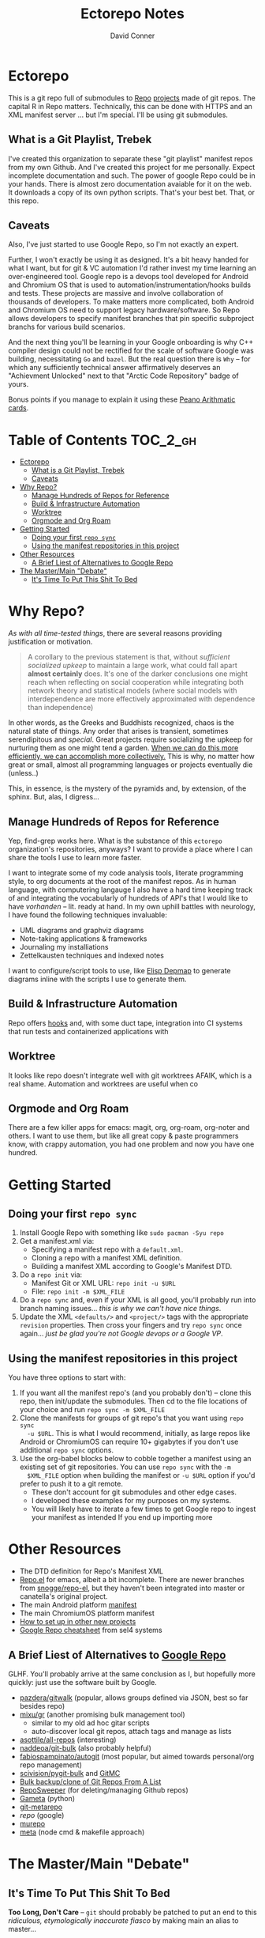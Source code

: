 #+TITLE: Ectorepo Notes
#+AUTHOR: David Conner
#+DESCRIPTION: Git submodules containing Google Repo manifests for a great good.
#+PROPERTY:
#+STARTUP: content
#+OPTIONS: toc:nil

* Ectorepo

This is a git repo full of submodules to [[https://android.googlesource.com/tools/repo][Repo]] [[https://android.googlesource.com/platform/manifest/][projects]] made of git repos. The
capital R in Repo matters. Technically, this can be done with HTTPS and an XML
manifest server ... but I'm special. I'll be using git submodules.

** What is a Git Playlist, Trebek

I've created this organization to separate these "git playlist" manifest repos
from my own Github. And I've created this project for me personally. Expect
incomplete documentation and such. The power of google Repo could be in your
hands. There is almost zero documentation avaiable for it on the web. It
downloads a copy of its own python scripts. That's your best bet. That, or this
repo.

[[file:./img/sean-connery.jpg]]

** Caveats

Also, I've just started to use Google Repo, so I'm not exactly an expert.

Further, I won't exactly be using it as designed. It's a bit heavy handed for
what I want, but for git & VC automation I'd rather invest my time learning an
over-engineered tool. Google repo is a devops tool developed for Android and
Chromium OS that is used to automation/instrumentation/hooks builds and tests.
These projects are massive and involve collaboration of thousands of developers.
To make matters more complicated, both Android and Chromium OS need to support
legacy hardware/software. So Repo allows developers to specify manifest branches
that pin specific subproject branchs for various build scenarios.

And the next thing you'll be learning in your Google onboarding is why C++
compiler design could not be rectified for the scale of software Google was
building, necessitating =Go= and =bazel=. But the real question there is =Why=
-- for which any sufficiently technical answer affirmatively deserves an
"Achievment Unlocked" next to that "Arctic Code Repository" badge of yours.

Bonus points if you manage to explain it using these [[https://www.youtube.com/watch?v=HeQX2HjkcNo][Peano Arithmatic cards]].

* Table of Contents :TOC_2_gh:
- [[#ectorepo][Ectorepo]]
  - [[#what-is-a-git-playlist-trebek][What is a Git Playlist, Trebek]]
  - [[#caveats][Caveats]]
- [[#why-repo][Why Repo?]]
  - [[#manage-hundreds-of-repos-for-reference][Manage Hundreds of Repos for Reference]]
  - [[#build--infrastructure-automation][Build & Infrastructure Automation]]
  - [[#worktree][Worktree]]
  - [[#orgmode-and-org-roam][Orgmode and Org Roam]]
- [[#getting-started][Getting Started]]
  - [[#doing-your-first-repo-sync][Doing your first =repo sync=]]
  - [[#using-the-manifest-repositories-in-this-project][Using the manifest repositories in this project]]
- [[#other-resources][Other Resources]]
  - [[#a-brief-liest-of-alternatives-to-google-repo][A Brief Liest of Alternatives to Google Repo]]
- [[#the-mastermain-debate][The Master/Main "Debate"]]
  - [[#its-time-to-put-this-shit-to-bed][It's Time To Put This Shit To Bed]]

* Why Repo?

/As with all time-tested things/, there are several reasons providing
justification or motivation.

#+begin_quote
A corollary to the previous statement is that, without /sufficient socialized
upkeep/ to maintain a large work, what could fall apart *almost certainly* does.
It's one of the darker conclusions one might reach when reflecting on social
cooperation while integrating both network theory and statistical models (where
social models with interdependence are more effectively approximated with
dependence than independence)
#+end_quote

In other words, as the Greeks and Buddhists recognized, chaos is the natural
state of things. Any order that arises is transient, sometimes serendipitous and
/special/. Great projects require socializing the upkeep for nurturing them as
one might tend a garden. _When we can do this more efficiently, we can accomplish
more collectively._ This is why, no matter how great or small, almost all
programming languages or projects eventually die (unless..)

This, in essence, is the mystery of the pyramids and, by extension, of the
sphinx. But, alas, I digress...

** Manage Hundreds of Repos for Reference

Yep, find-grep works here. What is the substance of this =ectorepo=
organization's repositories, anyways? I want to provide a place where I can
share the tools I use to learn more faster.

I want to integrate some of my code analysis tools, literate programming style,
to org documents at the root of the manifest repos. As in human language, with
computering langauge I also have a hard time keeping track of and integrating
the vocabularly of hundreds of API's that I would like to have /vorhanden/ --
lit. ready at hand. In my own uphill battles with neurology, I have found the
following techniques invaluable:

+ UML diagrams and graphviz diagrams
+ Note-taking applications & frameworks
+ Journaling my installiations
+ Zettelkausten techniques and indexed notes

I want to configure/script tools to use, like [[https://gitlab.com/mtekman/elisp-depmap.el][Elisp Depmap]] to generate diagrams
inline with the scripts I use to generate them.

** Build & Infrastructure Automation

Repo offers [[https://android.googlesource.com/tools/repo/+/HEAD/docs/repo-hooks.md][hooks]] and, with some duct tape, integration into CI systems that run
tests and containerized applications with

** Worktree

It looks like repo doesn't integrate well with git worktrees AFAIK, which is a
real shame. Automation and worktrees are useful when co

** Orgmode and Org Roam

There are a few killer apps for emacs: magit, org, org-roam, org-noter and
others. I want to use them, but like all great copy & paste programmers know,
with crappy automation, you had one problem and now you have one hundred.



* Getting Started

** Doing your first =repo sync=

1. Install Google Repo with something like =sudo pacman -Syu repo=
2. Get a manifest.xml via:
   + Specifying a manifest repo with a =default.xml=.
   + Cloning a repo with a manifest XML definition.
   + Building a manifest XML according to Google's Manifest DTD.
3. Do a =repo init= via:
   + Manifest Git or XML URL: =repo init -u $URL=
   + File: =repo init -m $XML_FILE=
4. Do a =repo sync= and, even if your XML is all good, you'll probably run into
   branch naming issues... /this is why we can't have nice things/.
5. Update the XML =<defaults/>= and =<project/>= tags with the appropriate
   =revision= properties. Then cross your fingers and try =repo sync= once
   again... /just be glad you're not Google devops or a Google VP/.

** Using the manifest repositories in this project

You have three options to start with:

1. If you want all the manifest repo's (and you probably don't) -- clone this
   repo, then init/update the submodules. Then cd to the file locations of your
   choice and run =repo sync -m $XML_FILE=
2. Clone the manifests for groups of git repo's that you want using =repo sync
   -u $URL=. This is what I would recommend, initially, as large repos like
   Android or ChromiumOS can require 10+ gigabytes if you don't use additional
   =repo sync= options.
3. Use the org-babel blocks below to cobble together a manifest using an
   existing set of git repositories. You can use =repo sync= with the =-m
   $XML_FILE= option when building the manifest or =-u $URL= option if you'd
   prefer to push it to a git remote.
   - These don't account for git submodules and other edge cases.
   - I developed these examples for my purposes on my systems.
   - You will likely have to iterate a few times to get Google repo to ingest
     your manifest as intended If you end up importing more

* Other Resources

+ The DTD definition for Repo's Manifest XML
+ [[https://github.com/canatella/repo-el][Repo.el]] for emacs, albeit a bit incomplete. There are newer branches from [[https://github.com/snogge/repo-el/][snogge/repo-el]], but they haven't been integrated into master or canatella's original project.
+ The main Android platform [[https://android.googlesource.com/platform/manifest/][manifest]]
+ The main ChromiumOS platform manifest
+ [[https://www.instructables.com/Using-Googles-repo-command-in-your-own-projects/][How to set up in other new projects]]
+ [[https://docs.sel4.systems/projects/buildsystem/repo-cheatsheet.html][Google Repo cheatsheet]] from sel4 systems


** A Brief Liest of Alternatives to [[https://gerrit.googlesource.com/git-repo/][Google Repo]]

GLHF. You'll probably arrive at the same conclusion as I, but hopefully more
quickly: just use the software built by Google.

+ [[https://github.com/pazdera/gitwalk][pazdera/gitwalk]] (popular, allows groups defined via JSON, best so far besides repo)
+ [[https://github.com/mixu/gr][mixu/gr]] (another promising bulk management tool)
  + similar to my old ad hoc gitar scripts
  + auto-discover local git repos, attach tags and manage as lists
+ [[https://github.com/asottile/all-repos][asottile/all-repos]] (interesting)
+ [[https://github.com/naddeoa/git-bulk][naddeoa/git-bulk]] (also probably helpful)
+ [[https://github.com/fabiospampinato/autogit][fabiospampinato/autogit]] (most popular, but aimed towards personal/org repo management)
+ [[https://github.com/scivision/pygit-bulk][scivision/pygit-bulk]] and [[https://pypi.org/project/gitutils/][GitMC]]
+ [[https://gist.github.com/Lukas238/8d9abbeabfcd7225e3a254d40eb0c080][Bulk backup/clone of Git Repos From A List]]
+ [[https://github.com/taylorjayoung/RepoSweeper][RepoSweeper]] (for deleting/managing Github repos)
+ [[https://github.com/genius-systems/gameta][Gameta]] (python)
+ [[https://github.com/blejdfist/git-metarepo][git-metarepo]]
+ [[0    Link: https://gerrit.googlesource.com/git-repo/][repo]] (google)
+ [[https://fabioz.github.io/mu-repo/][murepo]]
+ [[https://github.com/mateodelnorte/meta][meta]] (node cmd & makefile approach)


* The Master/Main "Debate"

** It's Time To Put This Shit To Bed

**Too Long, Don't Care** -- =git= should probably be patched to put an end to
this /ridiculous, etymologically inaccurate fiasco/ by making main an alias to
master...

It's all for CRT mind-control word games to drive more division by triggering
thoughts in event-driven fashion at high-volumes. /All day, every day -- for
anyone who touches git./ *Somebody call Syd Barrett:* they comin' for the Pink
Floyd masters next. Your /Master's degree/? That derives from the same sense of
the etymological source as git's master, the Latin magister. No, this is
literally a CRISPR mind-control [[https://www.youtube.com/watch?v=Kilz4-SxLlw&t=115s][retrovirus]] firstmost. VP heads should be rolling
at quite a few silicon valley firms for proactively seeding division with CRT's
private little word games.

There is a difference between nouns and adjectives which denote a capacity for
agency and those which don't. In git, the adjective or adjectival noun master
does /not/ denote something with agency. In git (and afaik in source control
systems dating back to Sourcesafe) the word master is never seen opposite the
designation slave ... and in contexts where that does happen, the conventions
and norms should probably be changed. However, those are usually devices and
systems with some capacity for agency.

IMO, a resolution to the argument settled by etymology or subjective
connotations is unsatisfactory. For the designations master/slave, they do not
confer enough degrees of designation. The term root is satisfactory in its
ability to designate consensus on the original master copy of something used for
shared work -- like an original Hollywood Reel or a studio master produced by a
mastering engineer. And yes the adjectival gerund "mastering" detracts a bit
from my agent-noun argument.

But, alas, unless we plan on burning copies of the Oxford Dictionaries, we are
stuck with the English word [[https://en.wiktionary.org/wiki/master][master]], derived [[https://en.wiktionary.org/wiki/Appendix:Glossary#doublet][as a doublet]] from Italian [[https://en.wiktionary.org/wiki/maestro#Italian][maestro]]
and ultimately Latin [[https://en.wiktionary.org/wiki/magister#Latin][magister]], which thereby conferred its connotations of
record-keeping (viz. magistrate). And, please, don't make me bust out my copy of
Émile Benviniste's [[https://www.amazon.com/Dictionary-Indo-European-Concepts-Society-Benveniste/dp/0986132594/ref=sr_1_1?dchild=1&keywords=benveniste&qid=1623691293&sr=8-1][Dictionary of Indo-European Concepts of Society]] or make me
explain how the wheel's impact on the commerce of ideas implies that the
Proto-Indoeuropean language is kinda bullshit. Learn your shit before you force
all of software engineering to parameterize what could otherwise be a norm.

Main is not the proper designation for a master branch. Think of the morpheme
main as part of the term mainstream, for example. Is mainstream a master or
/root/ copy of anything? No. In the context of "mainline", the morpheme main
does confer the meaning of root. It's a mixed bag. IMO, the term root should be
used in place of both master and main. However, if you've worked in devops, then
you know that the term master or the concept of root aren't really satisfactory.

I cannot stand the marxist dialectic: I look forward to a future wherein we can
say definitively that racism is in our past. I do not want to live in a future
where we have retroactively defined projects such as =git=, =linux=, =Facebook=,
=Google=, =Ruby on Rails= et alias as part of a formerly racist culture simply
because they used the term master, outside of its agent-noun sense. Linux?
Racist?

By the way, the response to police brutality and indeed Black Lives Matter
itself was catalyzed by the democratization of /data science/. It was created in
response to government records becoming publicly available and mineable
datasets. It was always a pre-ordained development and one that was perhaps
prophesied by Sun Ra, [[https://www.weirdstudies.com/60][an African American polymath]] and unsung hero who briefly
lectured on fascinating topics at /BERKLEY/ in the early seventies. In his movie
[[https://www.imdb.com/title/tt0072195/][Space Is the Place]], Sun Ra used the double image of a playing card and
video-playing tablet device. Why? To show how violence could be videotaped and
shared -- /apparently without revealing his hand/. If police had been featured
in the video clip, then it would be too obvious that justice was coming ... and
then it never would.

Why do I care? Because norms are efficient and consensus on norms is expensive.
And also because it is the height of fraudulence for software engineering
institutions to pretend they did anything to advance African American issues by
social-engineering the normative designation of master in source control. And
none of this controversy translates well outside of America by the way. You are
out of touch. And problaly white to think that you are a hero for mainstreaming
the master/main controversy.

+ Still with me? Good.
+ Vehemently disagree with me? I don't care.
+ Happen to rename your branches to main from master? So had I.

You do you. I'll do me, but I'm not contributing my energy to this mess anymore.

**** Outdated

***** Using Google's Repo's tool

****** TODO read in value for local repository from =dir-locals.el=

***** Making new submodule Repo projects

#+begin_src shell :tangle :results value

find $__META_REPO_HOME -type f -wholename "*.git/config" -exec cat \{\} + | grep "url = " | sed -e "s/.*url = //"

# Or something like this
# find /data/dev/x.files/ -wholename "*/.git/config" -type f -exec cat \{\} + | grep -e "url = " | cut -f2 -d '='

#+end_src

#+RESULTS:
: 0

Use it as input for a buffer or variable. If you created a variable for babel,
use it as input for another babel block or use =M-!= to feed the selected lines
from a buffer to a shell script that runs something like:

- [[https://www.instructables.com/Using-Googles-repo-command-in-your-own-projects/][how to set up in other new projects]]

***** Main Question (before doing this)

+ can many =*.xml= files share a repo when they do not produce a common manifest?
  - if so, it's possible to create a repo with a bunch of these manifests and serve them into repos...
    - which would need to be branches or workgroups.
    - so probably not, but the Chromium/Android projects are huge (each easily 15+ gb if not careful with =repo=)

****** Some concepts:
- the manifests are mostly meant to exist remotely (to config groups of builds/repos or etc). it would seem that they are also meant to mostly be managed remotely (esp. at google)
- there is an alternative tool whose design is based on repo, but which doesn't force you to store a manifest in a separate repo ... but it would seem that manifest/s/ must exist in their own repo.
  - whether you can pull off hosting a dozen of them in one repo remains
    unclear. certainly this was not the intent of Google
  - you can =<include name=fdsa.xml/>= in xml files to split out remotes, but this is intended to produce mostly one main =xml= file (which other devs may expect to layer changes onto; branches/groups/etc)
    - repo branching would make multiple =xml manifests= in a single "repo
      repo" problematic. (branching could theoretically be used to provide this feature of multiple XML's in one reporepo .... but that's insane)
  - so it looks like the guy who wrote the alternative repo tool is correct: it don't do that (which isn't that big of a deal)

****** Some caveats:
  - The =./repo= folder is meant the only of it's kind (afaik?) at the root of a repo project.
  - symlinks in paths have a quite a few rules in them.

***** [[https://github.com/canatella/repo-el/blob/master/repo.el][Repo]] (google tool, [[https://github.com/GerritCodeReview/git-repo][github mirror]])

+ Install =sudo pacman -Syu repo=

****** Repo setup
+ =default.xml= [[https://gerrit.googlesource.com/git-repo/+/HEAD/docs/manifest-format.md][manifest format]] documentation
  - see info on local manifests (these inherit many properties)
+ [[https://gerrit.googlesource.com/git-repo/+/HEAD/docs/repo-hooks.md][repo hooks]] documentation
+ [[https://en.wikibooks.org/wiki/Git/Submodules_and_Superprojects][git superprojects]] documentation
+ Android docs
  - [[https://source.android.com/setup/develop/repo][Repo Command Reference]]
  - [[https://source.android.com/setup/develop/repo][Source Control Tools]]
  - [[https://source.android.com/setup/create/coding-tasks][Source Control Workflow]]

****** Emacs Integration: [[https://github.com/canatella/repo-el][repo-el]]

****** System Setup
Ideally, for all reference projects, i would like one =/data/dev/metarpo=
project that contains all the metadata, while the actual contents of these are
spread out into various =/data/dev= directories

- that makes it easier to reason about to configure IDE's and tools

******* TODO decide on local manifests
+ these /could/ be stored in local metarepos (but inherit too much?)
******* TODO decide on root manifest

****** Metarepos
+ Meta Repo =/data/dev/metarepo=
+ Meta =/data/dev/meta= (this could maybe simply reside in =/data/org=)
+ Emacs =/data/dev/emacs=
+ .Emacs =/data/dev/x.files= (or .files)
+ Clojure =/data/dev/clojure=
+ Julia =/data/dev/julia=
+ KDE =/data/dev/kde=
+ Krita =/data/dev/krita=
+ Garuda =/data/dev/garuda=
+ ABS =/data/dev/abs=
+ Nvidia =/data/dev/nvidia=



****** Meta/Loop installation

******* Meta Plugins
+ group
+ docker
+ git
+ template

****** Emacs integration

******* Basic

******* Advanced
+ emacs package to provide ibuffer/dired/buffler-like interface to allow meta
  repos/groups to be easily marked for meta/loop operations.

******* Questions:
+ autodiscovery?
  - flat directory structure only?
  - tree structure permitted?
+ existing tooling? packages?
+ org integration? (primarily workflow)
  - look at existing emacs-lisp packages that use org headers/lists as input for
    other operations
+ Document the intended workflow

******* Ideas
+ use org to document the global structure of metaproject containers?
  - preferably so that these projects could be recreated easily

****** System Setup

Each metarepo must be a git repository

****** TODO find out whether nested tree structures are allowed
****** TODO find out how =meta= integrates with =loop=

****** Metarepo Group


***** TODO Process Old Readme (Language/Topic Metaprojects)

These should include:

****** A file system path, relative to some global ~$DEV_HOME~ path

****** Supporting scripts for automating project checkout/sync
******* this could either be similar to git-modules or git modules itself ... though that's entirely too much work for this.
******** I just want lists of dumb, cloned repos that can be easily pulled if needed (and if their tree isn't in a dirty state)
******** (github: you should probably make a "playlists" feature for git repos, where groups of repos can be checked out together, but which are meant to be used for reference only)
********* ... unless there is some better way of doing that already
******* some would be global (i.e. ~sync-cloned-repos~)
******* some would be per-language or per-topic

****** These supporting scripts could be written with ~org-babel~ and with the ~tangle~ exports being written to hardlinked locations in both ~./_notes/~ and ~$LANG_HOME~

****** _Notes_ Metaprojects

These contain dotfiles/etc. For programming languages, symlinks can link back to ~/data/dev/_notes~ these docs to their

******* TODO create initial symlinks for: julia, clojure, CAD
******* TODO migrate /some/ existing notes to ~org~ using [[https://pandoc.org/installing.html][pandoc]]
******* TODO address problem where whitelisting files in gitignore doesn't work

****** Mu Repo

Tool and approach to clone/sync repos in a language sub/folder. For now, i've
settled on [[https://fabioz.github.io/mu-repo/][mu-repo]] and i'll potentially revert to mixu/gr or autogit. I would
like this to be scriptable and regeneratable (with minimal effort)

To install =mu-repo=:

#+begin_src shell :tangle no
sudo pacman -Syu python-pip
pip install mu-repo
#+end_src

Basic =mu-repo= usage:

#+begin_src shell :tangle no
mu register --recursive # recursively register all repos
mu register --current # register with depth 1

#+end_src

To create for new metaprojects, do the following, more or less. For mu-repo to
reclone all the projects, you must configure some path-dependent rules so that
the correct =mu-repo.remote-base-url= config key is available. To retrieve this
config key from within the containing metaproject root directory, you must init
a blank repository anyways (otherwise, git will not retrieve commit keys). You
could take [[https://www.freecodecamp.org/news/how-to-handle-multiple-git-configurations-in-one-machine/][this approach]] and have git deep-merge a partial
~.gitconfig-metaproject~ config into your ~$HOME/.gitconfig~, which requires
relevent configuration being placed in two places (i.e. lines changed in
~$HOME/.gitconfig~ and the merged gitconfig in the metaproject). But, you must
create a blank repo anyways for =mu-repo= to access its config keys... so it's
best to alter the ~$METAPROJECT/.git/config~ ... which needs not be in git.
Other features of mu-repo also benefit from an arbitrary blank-repo at the
metaproject root. ~<le-sigh>~

#+begin_src

#+end_src

#+begin_src shell :tangle no
# USE RELATIVE PATHS

META_PROJECT=/data/dev/nvidia
META_GROUP1=src-nvidia
META_GROUP2=src-khronos

cd $META_PROJECT
mkdir $META_GROUP1 $META_GROUP2
git init

#+end_src

******* TODO describe setting up groups :murepo:



******* TODO standardize a format for listing repos to clone for a language like clojure/julia/etc or use the following (preferred at top)
******* TODO emacs workflow: automation of structure for projects/org/code
+ outline basic structure for capture/refile
  + manage org files, repo groups and/or metadata
  + types of projects (reference groups, work, notes, etc)
+ automation for adding to gitwalk JSON groups (of repos for reference)
  + when is it helpful to use these groups? when is it definitely overkill (i.e. much of the code i'm interested in should be easy to navigate to from a project... however, for now, i'm in unfamiliar territory with no clear way to expect which dependencies are going to exist in any project. i'm trying to avoid bad habits like googling code samples)
+ outline
